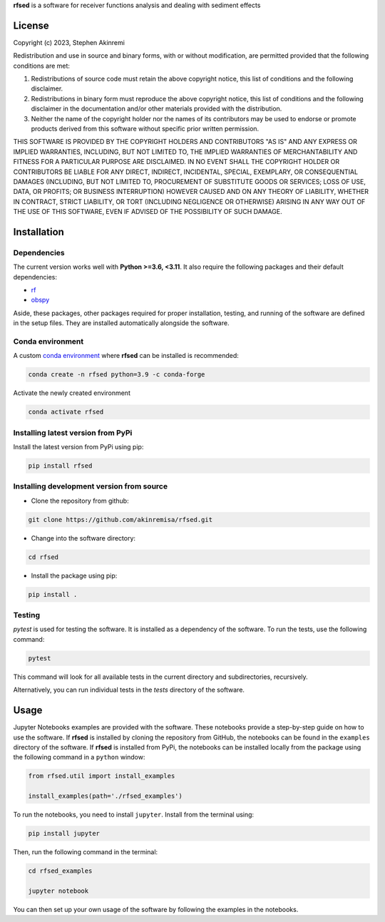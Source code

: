 **rfsed** is a software for receiver functions analysis and dealing with sediment effects 


License
==================

Copyright (c) 2023, Stephen Akinremi

Redistribution and use in source and binary forms, with or without
modification, are permitted provided that the following conditions are met:

1. Redistributions of source code must retain the above copyright notice, this
   list of conditions and the following disclaimer.

2. Redistributions in binary form must reproduce the above copyright notice,
   this list of conditions and the following disclaimer in the documentation
   and/or other materials provided with the distribution.

3. Neither the name of the copyright holder nor the names of its
   contributors may be used to endorse or promote products derived from
   this software without specific prior written permission.

THIS SOFTWARE IS PROVIDED BY THE COPYRIGHT HOLDERS AND CONTRIBUTORS "AS IS"
AND ANY EXPRESS OR IMPLIED WARRANTIES, INCLUDING, BUT NOT LIMITED TO, THE
IMPLIED WARRANTIES OF MERCHANTABILITY AND FITNESS FOR A PARTICULAR PURPOSE ARE
DISCLAIMED. IN NO EVENT SHALL THE COPYRIGHT HOLDER OR CONTRIBUTORS BE LIABLE
FOR ANY DIRECT, INDIRECT, INCIDENTAL, SPECIAL, EXEMPLARY, OR CONSEQUENTIAL
DAMAGES (INCLUDING, BUT NOT LIMITED TO, PROCUREMENT OF SUBSTITUTE GOODS OR
SERVICES; LOSS OF USE, DATA, OR PROFITS; OR BUSINESS INTERRUPTION) HOWEVER
CAUSED AND ON ANY THEORY OF LIABILITY, WHETHER IN CONTRACT, STRICT LIABILITY,
OR TORT (INCLUDING NEGLIGENCE OR OTHERWISE) ARISING IN ANY WAY OUT OF THE USE
OF THIS SOFTWARE, EVEN IF ADVISED OF THE POSSIBILITY OF SUCH DAMAGE.


Installation
==================

Dependencies
-----------------
The current version works well with **Python >=3.6, <3.11**. It also require 
the following packages and their default dependencies:

* `rf <https://github.com/trichter/rf>`_
* `obspy <https://github.com/obspy/obspy/wiki>`_

Aside, these packages, other packages required for proper installation, 
testing, and running of the software are defined in the setup files. 
They are installed automatically alongside the software. 


Conda environment
------------------
A custom `conda environment <https://conda.io/projects/conda/en/latest/user-guide/tasks/manage-environments.html>`_ 
where **rfsed** can be installed is recommended:

.. code-block:: bash

    conda create -n rfsed python=3.9 -c conda-forge

Activate the newly created environment

.. code-block:: bash

    conda activate rfsed


Installing latest version from PyPi
-------------------------------------
Install the latest version from PyPi using pip:

.. code-block:: bash

    pip install rfsed


Installing development version from source
--------------------------------------------
* Clone the repository from github:

.. code-block:: bash

    git clone https://github.com/akinremisa/rfsed.git

* Change into the software directory:

.. code-block:: bash

    cd rfsed


* Install the package using pip:

.. code-block:: bash

    pip install .



Testing
-----------------

`pytest` is used for testing the software. It is installed as a dependency of the 
software. To run the tests, use the following command:

.. code-block:: bash

    pytest

This command will look for all available tests in the current directory and 
subdirectories, recursively.

Alternatively, you can run individual tests in the `tests` directory of the software.



Usage
==================
Jupyter Notebooks examples are provided with the software.
These notebooks provide a step-by-step guide on how to use the software.
If **rfsed** is installed by cloning the repository from GitHub, the notebooks
can be found in the ``examples`` directory of the software. If **rfsed** is 
installed from PyPi, the notebooks can be installed locally from the package using 
the following command in a ``python`` window:

.. code-block:: python

    from rfsed.util import install_examples

    install_examples(path='./rfsed_examples')

To run the notebooks, you need to install ``jupyter``. Install from the terminal using:


.. code-block:: bash

    pip install jupyter

Then, run the following command in the terminal:    

.. code-block:: bash
    
    cd rfsed_examples

    jupyter notebook	

You can then set up your own usage of the software by following the examples in the notebooks.